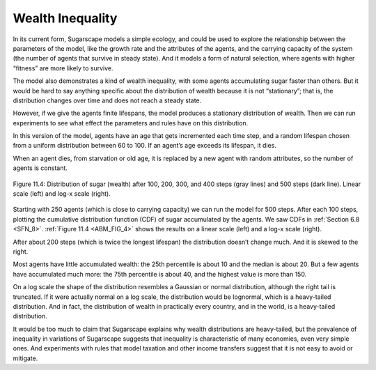 .. _ABM_6:

Wealth Inequality
-----------------

.. _ABM_FIG_4:

In its current form, Sugarscape models a simple ecology, and could be used to explore the relationship between the parameters of the model, like the growth rate and the attributes of the agents, and the carrying capacity of the system (the number of agents that survive in steady state). And it models a form of natural selection, where agents with higher “fitness” are more likely to survive.

The model also demonstrates a kind of wealth inequality, with some agents accumulating sugar faster than others. But it would be hard to say anything specific about the distribution of wealth because it is not “stationary”; that is, the distribution changes over time and does not reach a steady state.

However, if we give the agents finite lifespans, the model produces a stationary distribution of wealth. Then we can run experiments to see what effect the parameters and rules have on this distribution.

In this version of the model, agents have an age that gets incremented each time step, and a random lifespan chosen from a uniform distribution between 60 to 100. If an agent’s age exceeds its lifespan, it dies.

When an agent dies, from starvation or old age, it is replaced by a new agent with random attributes, so the number of agents is constant.


.. figure:: Figures/DIST_OF_SUGAR.png
    :align: center
    :alt: "Figure 11.4: Distribution of sugar (wealth) after 100, 200, 300, and 400 steps (gray lines) and 500 steps (dark line). Linear scale (left) and log-x scale (right)."

    Figure 11.4: Distribution of sugar (wealth) after 100, 200, 300, and 400 steps (gray lines) and 500 steps (dark line). Linear scale (left) and log-x scale (right).


Starting with 250 agents (which is close to carrying capacity) we can run the model for 500 steps. After each 100 steps, plotting the cumulative distribution function (CDF) of sugar accumulated by the agents. We saw CDFs in :ref:`Section 6.8 <SFN_8>`. :ref:`Figure 11.4 <ABM_FIG_4>` shows the results on a linear scale (left) and a log-x scale (right).


After about 200 steps (which is twice the longest lifespan) the distribution doesn’t change much. And it is skewed to the right.

Most agents have little accumulated wealth: the 25th percentile is about 10 and the median is about 20. But a few agents have accumulated much more: the 75th percentile is about 40, and the highest value is more than 150.

On a log scale the shape of the distribution resembles a Gaussian or normal distribution, although the right tail is truncated. If it were actually normal on a log scale, the distribution would be lognormal, which is a heavy-tailed distribution. And in fact, the distribution of wealth in practically every country, and in the world, is a heavy-tailed distribution.

It would be too much to claim that Sugarscape explains why wealth distributions are heavy-tailed, but the prevalence of inequality in variations of Sugarscape suggests that inequality is characteristic of many economies, even very simple ones. And experiments with rules that model taxation and other income transfers suggest that it is not easy to avoid or mitigate.
